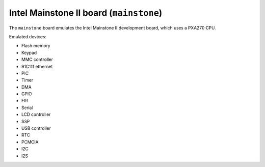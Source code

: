 Intel Mainstone II board (``mainstone``)
========================================

The ``mainstone`` board emulates the Intel Mainstone II development
board, which uses a PXA270 CPU.

Emulated devices:

- Flash memory
- Keypad
- MMC controller
- 91C111 ethernet
- PIC
- Timer
- DMA
- GPIO
- FIR
- Serial
- LCD controller
- SSP
- USB controller
- RTC
- PCMCIA
- I2C
- I2S
